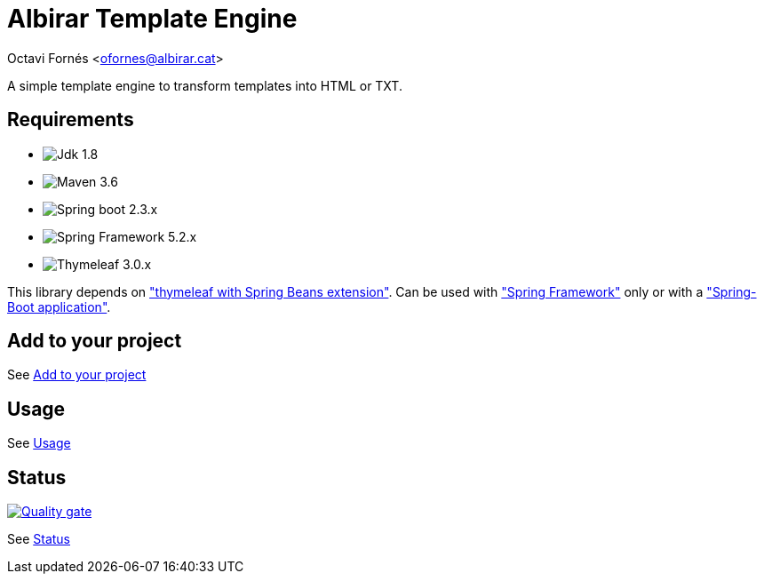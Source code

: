 = Albirar Template Engine

Octavi Fornés <ofornes@albirar.cat>

:doctype: article
:encoding: utf-8
:lang: en

A simple template engine to transform templates into HTML or TXT.

== Requirements

* image:https://img.shields.io/badge/Jdk-1.8-informational["Jdk 1.8"]
* image:https://img.shields.io/badge/Maven-3.6-informational["Maven 3.6"]
* image:https://img.shields.io/badge/Spring%20Boot-2.3-informational["Spring boot 2.3.x"]
* image:https://img.shields.io/badge/Spring%20Framework-5.2-informational["Spring Framework 5.2.x"]
* image:https://img.shields.io/badge/Thymeleaf-3.0-informational["Thymeleaf 3.0.x"]

This library depends on https://www.thymeleaf.org/doc/tutorials/3.0/thymeleafspring.html["thymeleaf with Spring Beans extension"].
Can be used with https://spring.io/projects/spring-framework["Spring Framework"] only or with a https://spring.io/projects/spring-boot["Spring-Boot application"].

== Add to your project

See link:dependency-info.html[Add to your project]

== Usage

See link:usage.html[Usage]

== Status

image:https://sonarcloud.io/api/project_badges/quality_gate?project=albirar_albirar-template-engine["Quality gate", link="https://sonarcloud.io/dashboard?id=albirar_albirar-template-engine"]

See link:status.html[Status]
